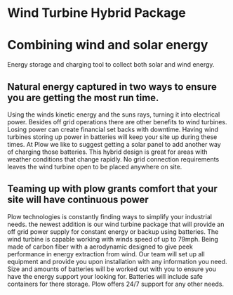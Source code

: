 * Wind Turbine Hybrid Package
[[/assets/img/WindTurbine.jpg]]
*  Combining wind and solar  energy 
 Energy storage and charging tool to collect both solar and wind energy.

** Natural energy captured in two ways to ensure you are getting the most run time.
Using the winds kinetic energy and the suns rays, turning it into electrical power.
Besides off grid operations there are other benefits to wind turbines. 
Losing power can create financial set backs with downtime. Having wind turbines
storing up power in batteries will keep your site up during these times. At
Plow we like to suggest getting a solar panel to add another way of charging 
those batteries.  This hybrid design is great for areas with weather conditions 
that change rapidly. No grid connection requirements leaves the wind turbine 
open to be placed anywhere on site.   

** Teaming up with plow grants comfort that your site will have continuous power 
Plow technologies is constantly finding ways to simplify your industrial needs.
the newest addition is our wind turbine package that will provide an off grid 
power supply for constant energy or backup using batteries. The wind turbine
is capable working with winds speed of up to 79mph. Being made of carbon fiber 
with a aerodynamic designed to give peek performance in energy extraction from 
wind.  Our team will set up all equipment and provide you upon
installation with any information you need. Size and amounts of batteries will 
be worked out with you to ensure you have the energy support your looking for.
Batteries will include safe containers for there storage. Plow offers 24/7 support 
for any other needs.
